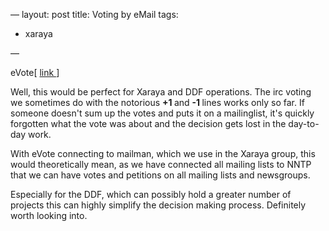 ---
layout: post
title: Voting by eMail
tags:
- xaraya
---
#+BEGIN_HTML
<p>eVote[
<a href="http://www.deliberate.com/">link
</a>]
</p>
<p>Well, this would be perfect for Xaraya and DDF operations. The irc
voting we sometimes do with the notorious
<strong>+1
</strong> and
<strong>-1
</strong> lines works only so far. If someone doesn't sum up the votes
and puts it on a mailinglist, it's quickly forgotten what the vote was
about and the decision gets lost in the day-to-day work.
</p>
<p>With eVote connecting to mailman, which we use in the Xaraya group,
this would theoretically mean, as we have connected all mailing lists
to NNTP that we can have votes and petitions on all mailing lists and
newsgroups.
</p>
<p>Especially for the DDF, which can possibly hold a greater number of
projects this can highly simplify the decision making
process. Definitely worth looking into.
</p>
#+END_HTML
